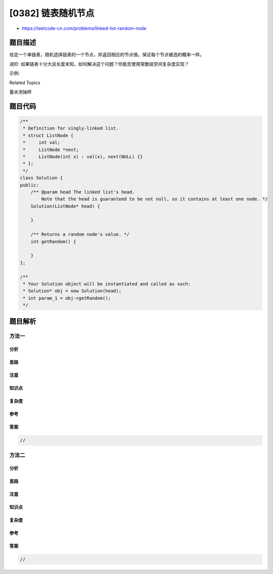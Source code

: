 [0382] 链表随机节点
===================

-  https://leetcode-cn.com/problems/linked-list-random-node

题目描述
--------

.. raw:: html

   <p>

给定一个单链表，随机选择链表的一个节点，并返回相应的节点值。保证每个节点被选的概率一样。

.. raw:: html

   </p>

.. raw:: html

   <p>

进阶:
如果链表十分大且长度未知，如何解决这个问题？你能否使用常数级空间复杂度实现？

.. raw:: html

   </p>

.. raw:: html

   <p>

示例:

.. raw:: html

   </p>

.. raw:: html

   <pre>
   // 初始化一个单链表 [1,2,3].
   ListNode head = new ListNode(1);
   head.next = new ListNode(2);
   head.next.next = new ListNode(3);
   Solution solution = new Solution(head);

   // getRandom()方法应随机返回1,2,3中的一个，保证每个元素被返回的概率相等。
   solution.getRandom();
   </pre>

.. raw:: html

   <div>

.. raw:: html

   <div>

Related Topics

.. raw:: html

   </div>

.. raw:: html

   <div>

.. raw:: html

   <li>

蓄水池抽样

.. raw:: html

   </li>

.. raw:: html

   </div>

.. raw:: html

   </div>

题目代码
--------

.. code:: cpp

    /**
     * Definition for singly-linked list.
     * struct ListNode {
     *     int val;
     *     ListNode *next;
     *     ListNode(int x) : val(x), next(NULL) {}
     * };
     */
    class Solution {
    public:
        /** @param head The linked list's head.
            Note that the head is guaranteed to be not null, so it contains at least one node. */
        Solution(ListNode* head) {

        }
        
        /** Returns a random node's value. */
        int getRandom() {

        }
    };

    /**
     * Your Solution object will be instantiated and called as such:
     * Solution* obj = new Solution(head);
     * int param_1 = obj->getRandom();
     */

题目解析
--------

方法一
~~~~~~

分析
^^^^

思路
^^^^

注意
^^^^

知识点
^^^^^^

复杂度
^^^^^^

参考
^^^^

答案
^^^^

.. code:: cpp

    //

方法二
~~~~~~

分析
^^^^

思路
^^^^

注意
^^^^

知识点
^^^^^^

复杂度
^^^^^^

参考
^^^^

答案
^^^^

.. code:: cpp

    //
